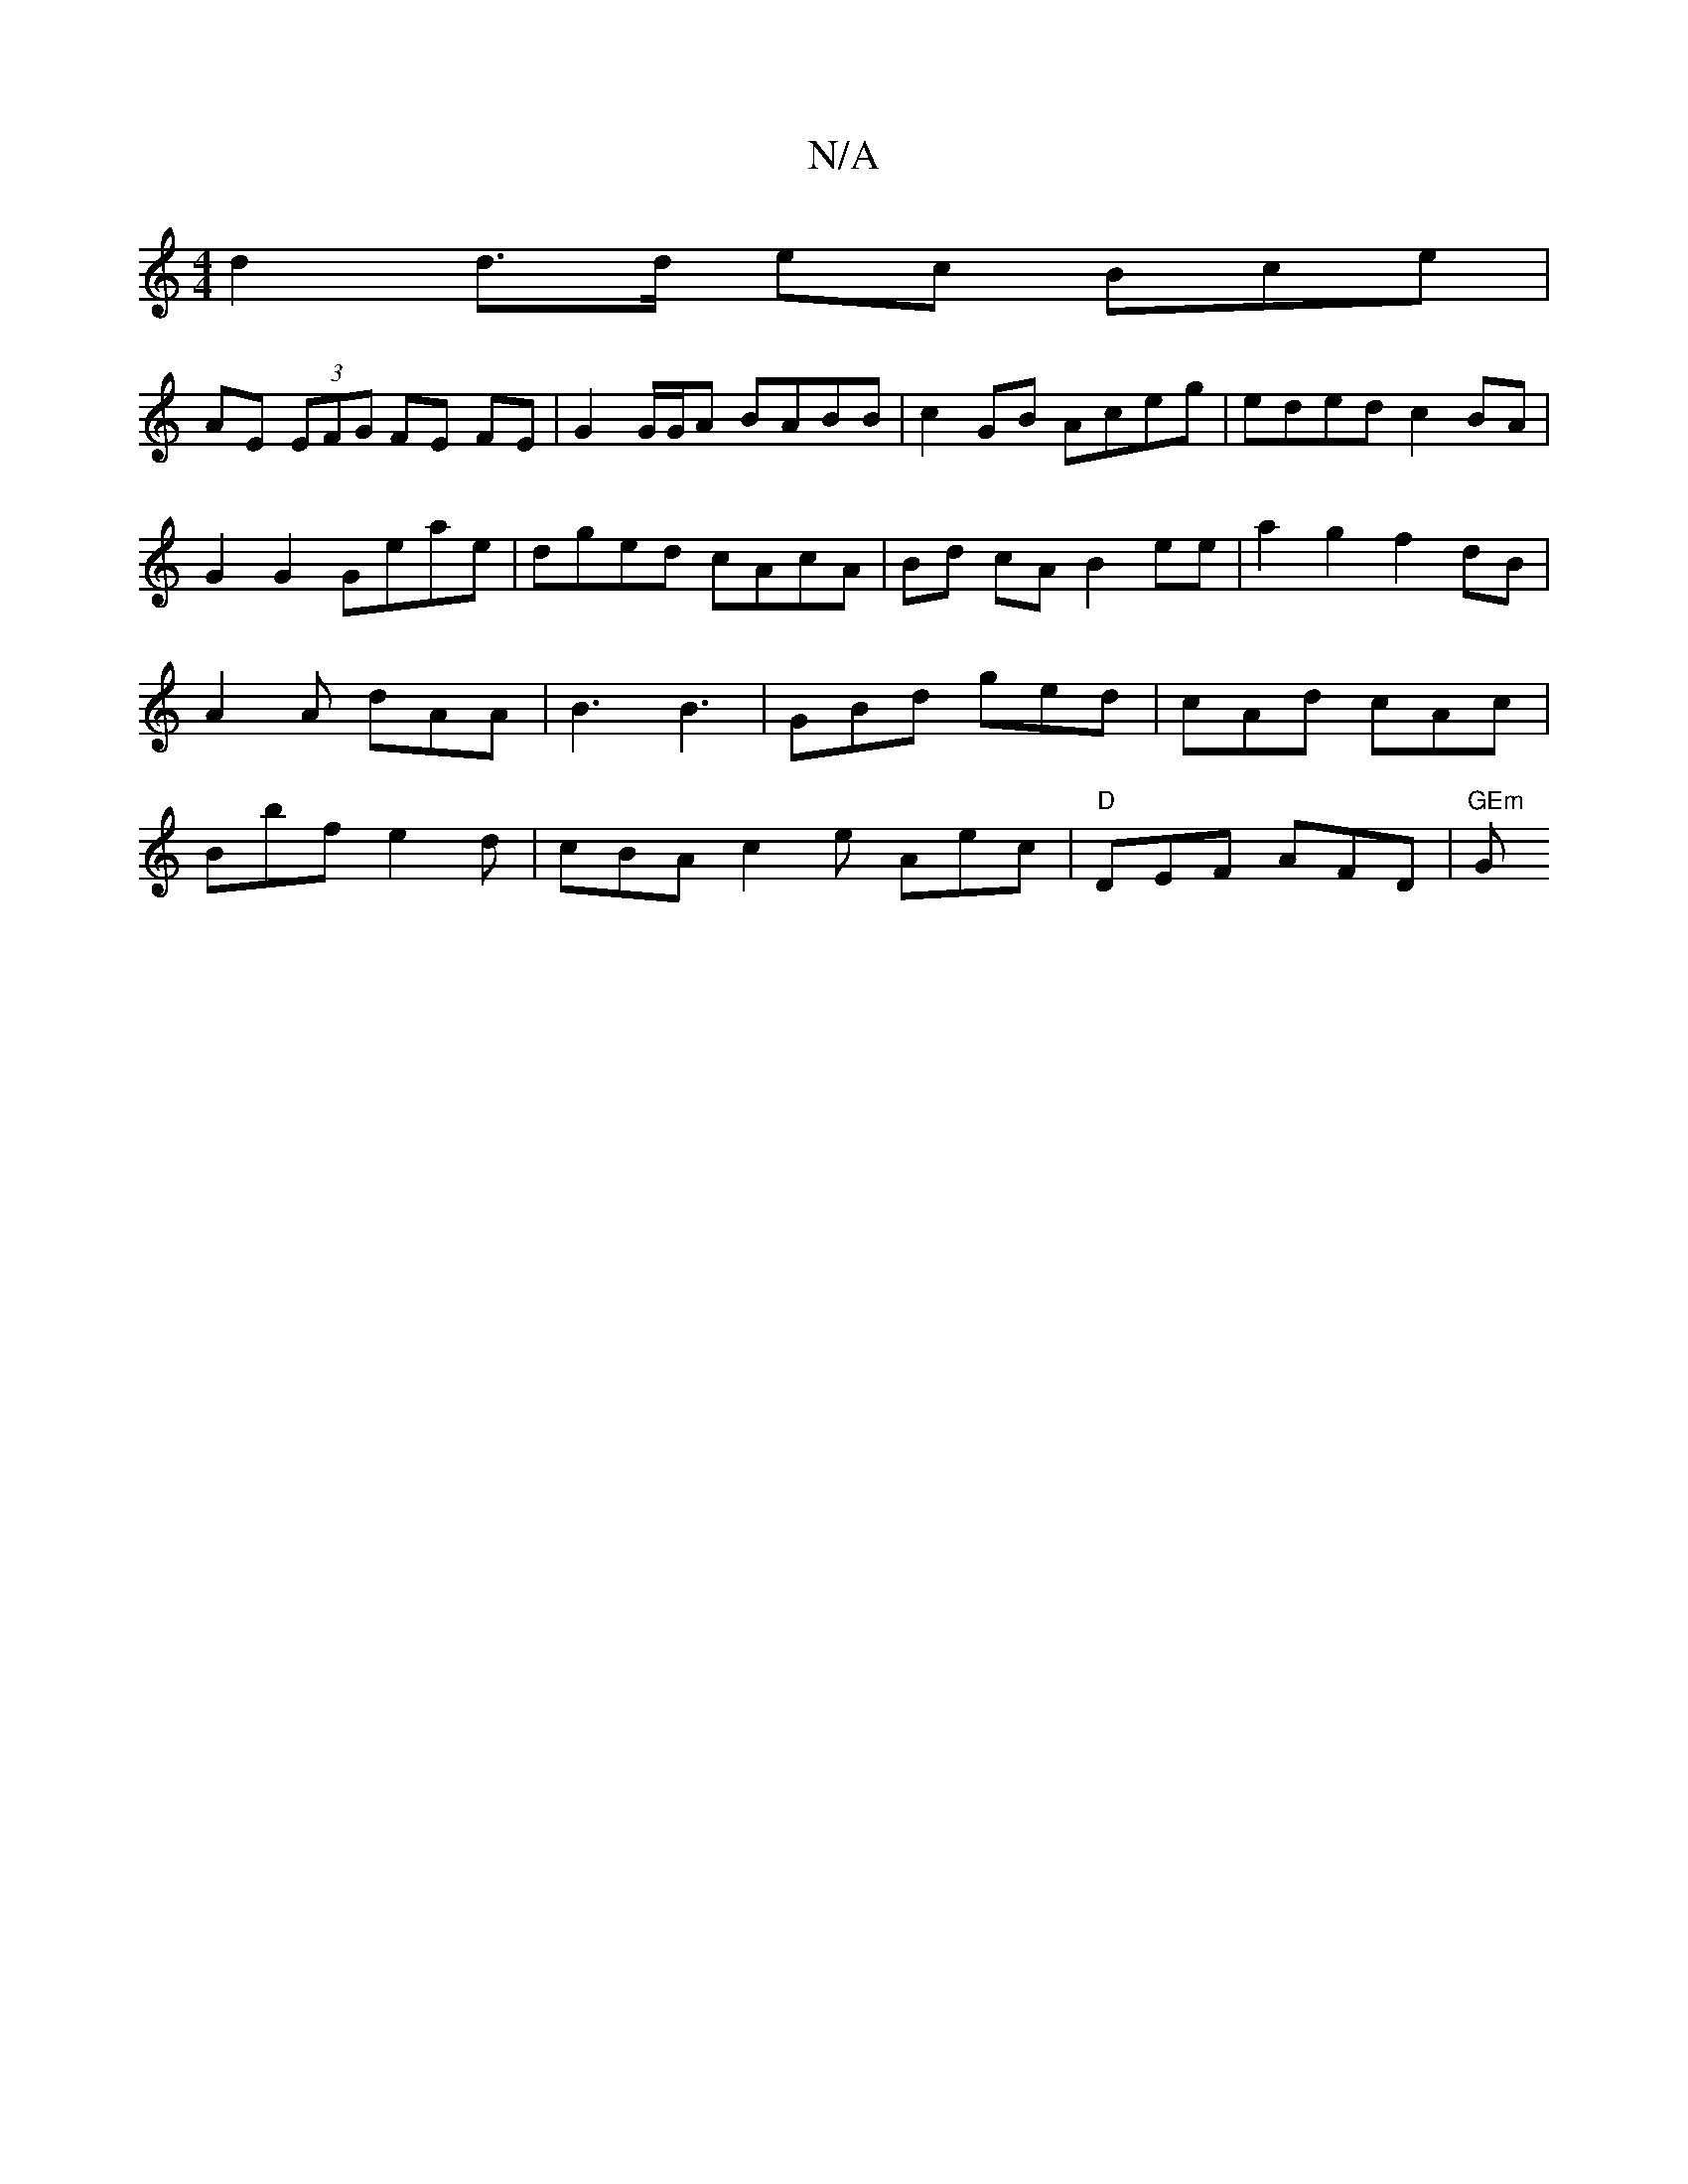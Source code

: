 X:1
T:N/A
M:4/4
R:N/A
K:Cmajor
d2 d>d ec Bce |
AE (3EFG FE FE | G2 G/G/A BABB | c2GB Aceg | eded c2BA | G2 G2 Geae | dged cAcA | Bd cA B2 ee | a2 g2 f2 dB | A2 A dAA | B3 B3|GBd ged|cAd cAc|Bbf e2d|cBA c2e Aec|"D"DEF AFD | "GEm"G"G